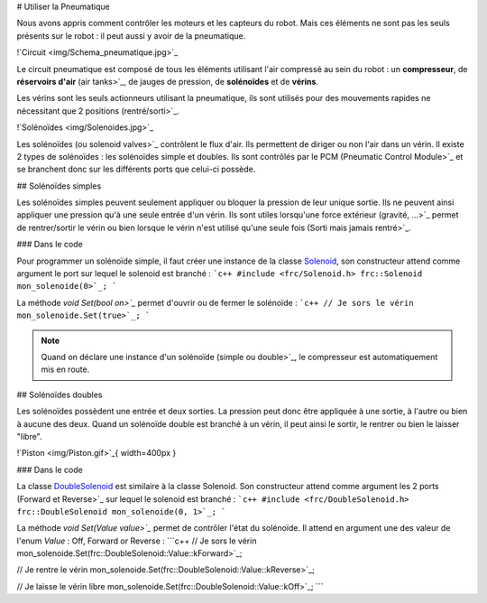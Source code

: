 # Utiliser la Pneumatique

Nous avons appris comment contrôler les moteurs et les capteurs du robot. Mais ces éléments ne sont pas les seuls présents sur le robot : il peut aussi y avoir de la pneumatique.

!`Circuit <img/Schema_pneumatique.jpg>`_

Le circuit pneumatique est composé de tous les éléments utilisant l'air compressé au sein du robot : un **compresseur**, de **réservoirs d'air** (air tanks>`_, de jauges de pression, de **solénoïdes** et de **vérins**.

Les vérins sont les seuls actionneurs utilisant la pneumatique, ils sont utilisés pour des mouvements rapides ne nécessitant que 2 positions (rentré/sorti>`_.

!`Solénoïdes <img/Solenoides.jpg>`_

Les solénoïdes (ou solenoid valves>`_ contrôlent le flux d'air. Ils permettent de diriger ou non l'air dans un vérin. Il existe 2 types de solénoïdes : les solénoïdes simple et doubles. Ils sont contrôlés par le PCM (Pneumatic Control Module>`_ et se branchent donc sur les différents ports que celui-ci possède.


## Solénoïdes simples

Les solénoïdes simples peuvent seulement appliquer ou bloquer la pression de leur unique sortie. Ils ne peuvent ainsi appliquer une pression qu'à une seule entrée d'un vérin. Ils sont utiles lorsqu'une force extérieur (gravité, ...>`_ permet de rentrer/sortir le vérin ou bien lorsque le vérin n'est utilisé qu'une seule fois (Sorti mais jamais rentré>`_.

### Dans le code

Pour programmer un solénoïde simple, il faut créer une instance de la classe `Solenoid <http://first.wpi.edu/FRC/roborio/release/docs/cpp/classfrc_1_1Solenoid.html>`_, son constructeur attend comme argument le port sur lequel le solenoid est branché :
```c++
#include <frc/Solenoid.h>
frc::Solenoid mon_solenoide(0>`_;
```

La méthode `void Set(bool on>`_` permet d'ouvrir ou de fermer le solénoïde :
```c++
// Je sors le vérin
mon_solenoide.Set(true>`_;
```

.. note:: Quand on déclare une instance d'un solénoïde (simple ou double>`_, le compresseur est automatiquement mis en route.


## Solénoïdes doubles

Les solénoïdes possèdent une entrée et deux sorties. La pression peut donc être appliquée à une sortie, à l'autre ou bien à aucune des deux. Quand un solénoïde double est branché à un vérin, il peut ainsi le sortir, le rentrer ou bien le laisser "libre".

!`Piston <img/Piston.gif>`_{ width=400px }

### Dans le code

La classe `DoubleSolenoid <http://first.wpi.edu/FRC/roborio/release/docs/cpp/classfrc_1_1DoubleSolenoid.html>`_ est similaire à la classe Solenoid. Son constructeur attend comme argument les 2 ports (Forward et Reverse>`_ sur lequel le solenoid est branché :
```c++
#include <frc/DoubleSolenoid.h>
frc::DoubleSolenoid mon_solenoide(0, 1>`_;
```

La méthode `void Set(Value value>`_` permet de contrôler l'état du solénoïde. Il attend en argument une des valeur de l'enum `Value` : Off, Forward or Reverse : 
```c++
// Je sors le vérin
mon_solenoide.Set(frc::DoubleSolenoid::Value::kForward>`_;

// Je rentre le vérin
mon_solenoide.Set(frc::DoubleSolenoid::Value::kReverse>`_;

// Je laisse le vérin libre
mon_solenoide.Set(frc::DoubleSolenoid::Value::kOff>`_;
```